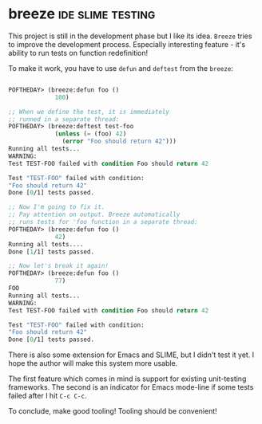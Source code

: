 * breeze :ide:slime:testing:
:PROPERTIES:
:Documentation: :(
:Docstrings: :)
:Tests:    :)
:Examples: :(
:RepositoryActivity: :(
:CI:       :(
:END:

This project is still in the development phase but I like its idea. ~Breeze~
tries to improve the development process. Especially interesting feature -
it's ability to run tests on function redefinition!

To make it work, you have to use ~defun~ and ~deftest~ from the ~breeze~:

#+begin_src lisp

POFTHEDAY> (breeze:defun foo ()
             100)

;; When we define the test, it is immediately
;; runned in a separate thread:
POFTHEDAY> (breeze:deftest test-foo
             (unless (= (foo) 42)
               (error "Foo should return 42")))
Running all tests...
WARNING: 
Test TEST-FOO failed with condition Foo should return 42

Test "TEST-FOO" failed with condition:
"Foo should return 42"
Done [0/1] tests passed.

;; Now I'm going to fix it.
;; Pay attention on output. Breeze automatically
;; runs tests for 'foo function in a separate thread:
POFTHEDAY> (breeze:defun foo ()
             42)
Running all tests....
Done [1/1] tests passed.

;; Now let's break it again!
POFTHEDAY> (breeze:defun foo ()
             77)
FOO
Running all tests...
WARNING: 
Test TEST-FOO failed with condition Foo should return 42

Test "TEST-FOO" failed with condition:
"Foo should return 42"
Done [0/1] tests passed.

#+end_src

There is also some extension for Emacs and SLIME, but I didn't test it
yet. I hope the author will make this system more usable.

The first feature which comes in mind is support for existing
unit-testing frameworks. The second is an indicator for Emacs mode-line
if some tests failed after I hit ~C-c C-c~.

To conclude, make good tooling! Tooling should be convenient!
